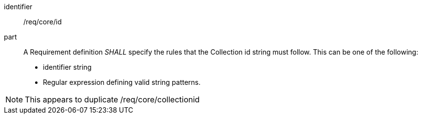 [[req_core_id]]

[requirement]
====
[%metadata]
identifier:: /req/core/id
part:: A Requirement definition _SHALL_ specify the rules that the Collection id string must follow. This can be one of the following:

* identifier string
* Regular expression defining valid string patterns.

====

NOTE: This appears to duplicate /req/core/collectionid
